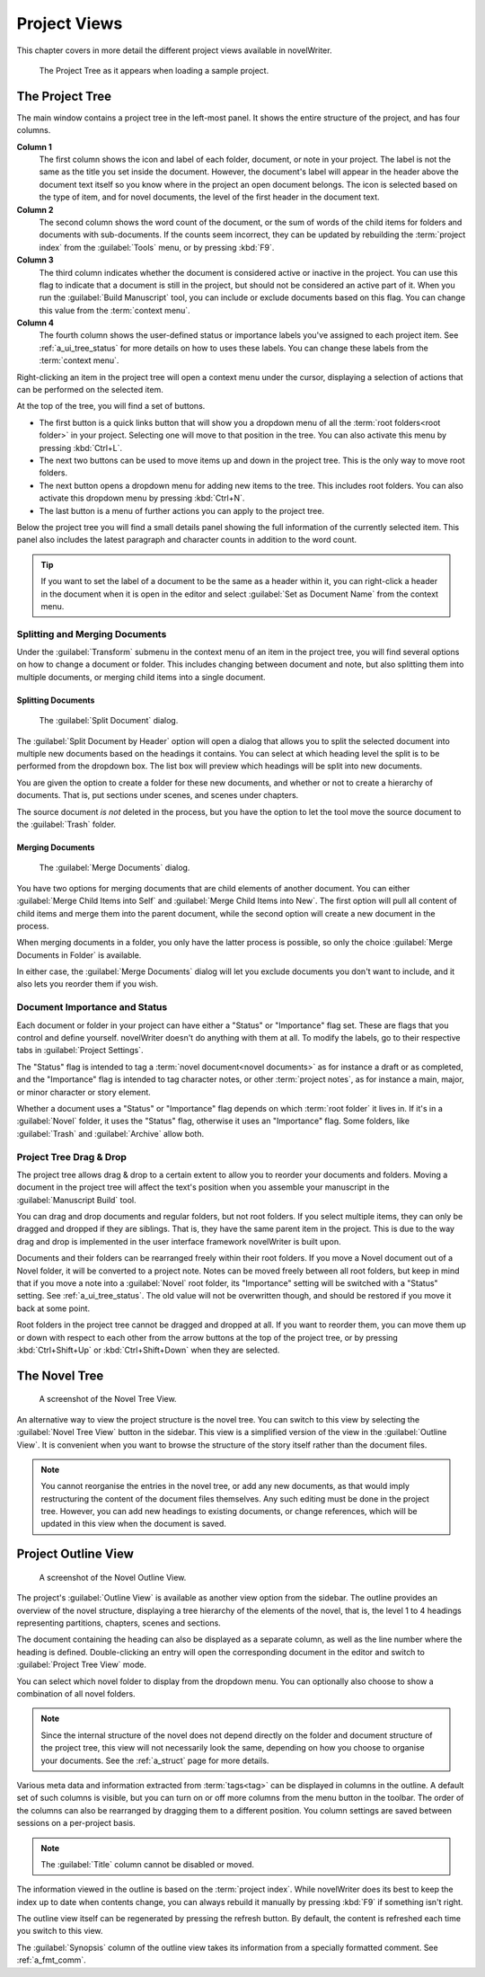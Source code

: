 .. _a_ui_project:

*************
Project Views
*************

This chapter covers in more detail the different project views available in novelWriter.

.. figure:: images/fig_project_tree_detailed.png

   The Project Tree as it appears when loading a sample project.


.. _a_ui_tree:

The Project Tree
================

The main window contains a project tree in the left-most panel. It shows the entire structure of
the project, and has four columns.

**Column 1**
   The first column shows the icon and label of each folder, document, or note in your project. The
   label is not the same as the title you set inside the document. However, the document's label
   will appear in the header above the document text itself so you know where in the project an
   open document belongs. The icon is selected based on the type of item, and for novel documents,
   the level of the first header in the document text.

**Column 2**
   The second column shows the word count of the document, or the sum of words of the child items
   for folders and documents with sub-documents. If the counts seem incorrect, they can be updated
   by rebuilding the :term:`project index` from the :guilabel:`Tools` menu, or by pressing
   :kbd:`F9`.

**Column 3**
   The third column indicates whether the document is considered active or inactive in the project.
   You can use this flag to indicate that a document is still in the project, but should not be
   considered an active part of it. When you run the :guilabel:`Build Manuscript` tool, you can
   include or exclude documents based on this flag. You can change this value from the
   :term:`context menu`.

**Column 4**
   The fourth column shows the user-defined status or importance labels you've assigned to each
   project item. See :ref:`a_ui_tree_status` for more details on how to uses these labels. You can
   change these labels from the :term:`context menu`.

Right-clicking an item in the project tree will open a context menu under the cursor, displaying
a selection of actions that can be performed on the selected item.

At the top of the tree, you will find a set of buttons.

* The first button is a quick links button that will show you a dropdown menu of all the
  :term:`root folders<root folder>` in your project. Selecting one will move to that position in
  the tree. You can also activate this menu by pressing :kbd:`Ctrl+L`.
* The next two buttons can be used to move items up and down in the project tree. This is the only
  way to move root folders.
* The next button opens a dropdown menu for adding new items to the tree. This includes root
  folders. You can also activate this dropdown menu by pressing :kbd:`Ctrl+N`.
* The last button is a menu of further actions you can apply to the project tree.

Below the project tree you will find a small details panel showing the full information of the
currently selected item. This panel also includes the latest paragraph and character counts in
addition to the word count.

.. tip::
   If you want to set the label of a document to be the same as a header within it, you can
   right-click a header in the document when it is open in the editor and select
   :guilabel:`Set as Document Name` from the context menu.


.. _a_ui_tree_split_merge:

Splitting and Merging Documents
-------------------------------

Under the :guilabel:`Transform` submenu in the context menu of an item in the project tree, you
will find several options on how to change a document or folder. This includes changing between
document and note, but also splitting them into multiple documents, or merging child items into a
single document.


Splitting Documents
^^^^^^^^^^^^^^^^^^^

.. figure:: images/fig_project_split_tool.png

   The :guilabel:`Split Document` dialog.

The :guilabel:`Split Document by Header` option will open a dialog that allows you to split the
selected document into multiple new documents based on the headings it contains. You can select at
which heading level the split is to be performed from the dropdown box. The list box will preview
which headings will be split into new documents.

You are given the option to create a folder for these new documents, and whether or not to create a
hierarchy of documents. That is, put sections under scenes, and scenes under chapters.

The source document *is not* deleted in the process, but you have the option to let the tool move
the source document to the :guilabel:`Trash` folder.


Merging Documents
^^^^^^^^^^^^^^^^^

.. figure:: images/fig_project_merge_tool.png

   The :guilabel:`Merge Documents` dialog.

You have two options for merging documents that are child elements of another document. You can
either :guilabel:`Merge Child Items into Self` and :guilabel:`Merge Child Items into New`. The
first option will pull all content of child items and merge them into the parent document, while
the second option will create a new document in the process.

When merging documents in a folder, you only have the latter process is possible, so only the
choice :guilabel:`Merge Documents in Folder` is available.

In either case, the :guilabel:`Merge Documents` dialog will let you exclude documents you don't
want to include, and it also lets you reorder them if you wish.


.. _a_ui_tree_status:

Document Importance and Status
------------------------------

Each document or folder in your project can have either a "Status" or "Importance" flag set. These
are flags that you control and define yourself. novelWriter doesn't do anything with them at all.
To modify the labels, go to their respective tabs in :guilabel:`Project Settings`.

The "Status" flag is intended to tag a :term:`novel document<novel documents>` as for instance a
draft or as completed, and the "Importance" flag is intended to tag character notes, or other
:term:`project notes`, as for instance a main, major, or minor character or story element.

Whether a document uses a "Status" or "Importance" flag depends on which :term:`root folder` it
lives in. If it's in a :guilabel:`Novel` folder, it uses the "Status" flag, otherwise it uses an
"Importance" flag. Some folders, like :guilabel:`Trash` and :guilabel:`Archive` allow both.


.. _a_ui_tree_dnd:

Project Tree Drag & Drop
------------------------

The project tree allows drag & drop to a certain extent to allow you to reorder your documents and
folders. Moving a document in the project tree will affect the text's position when you assemble
your manuscript in the :guilabel:`Manuscript Build` tool.

.. versionadded:: 2.2
   You can now select multiple items in the project tree by holding down the :kbd:`Ctrl` or
   :kbd:`Shift` key while selecting items.

You can drag and drop documents and regular folders, but not root folders. If you select multiple
items, they can only be dragged and dropped if they are siblings. That is, they have the same
parent item in the project. This is due to the way drag and drop is implemented in the user
interface framework novelWriter is built upon.

Documents and their folders can be rearranged freely within their root folders. If you move a Novel
document out of a Novel folder, it will be converted to a project note. Notes can be moved freely
between all root folders, but keep in mind that if you move a note into a :guilabel:`Novel` root
folder, its "Importance" setting will be switched with a "Status" setting. See
:ref:`a_ui_tree_status`. The old value will not be overwritten though, and should be restored if
you move it back at some point.

Root folders in the project tree cannot be dragged and dropped at all. If you want to reorder them,
you can move them up or down with respect to each other from the arrow buttons at the top of the
project tree, or by pressing :kbd:`Ctrl+Shift+Up` or :kbd:`Ctrl+Shift+Down` when they are selected.


.. _a_ui_tree_novel:

The Novel Tree
==============

.. figure:: images/fig_novel_tree_view.png

   A screenshot of the Novel Tree View.

An alternative way to view the project structure is the novel tree. You can switch to this view by
selecting the :guilabel:`Novel Tree View` button in the sidebar. This view is a simplified version
of the view in the :guilabel:`Outline View`. It is convenient when you want to browse the structure
of the story itself rather than the document files.

.. note::
   You cannot reorganise the entries in the novel tree, or add any new documents, as that would
   imply restructuring the content of the document files themselves. Any such editing must be done
   in the project tree. However, you can add new headings to existing documents, or change
   references, which will be updated in this view when the document is saved.


.. _a_ui_outline:

Project Outline View
====================

.. figure:: images/fig_outline_view.png

   A screenshot of the Novel Outline View.

The project's :guilabel:`Outline View` is available as another view option from the sidebar. The
outline provides an overview of the novel structure, displaying a tree hierarchy of the elements of
the novel, that is, the level 1 to 4 headings representing partitions, chapters, scenes and
sections.

The document containing the heading can also be displayed as a separate column, as well as the line
number where the heading is defined. Double-clicking an entry will open the corresponding document
in the editor and switch to :guilabel:`Project Tree View` mode.

You can select which novel folder to display from the dropdown menu. You can optionally also choose
to show a combination of all novel folders.

.. note::
   Since the internal structure of the novel does not depend directly on the folder and document
   structure of the project tree, this view will not necessarily look the same, depending on how
   you choose to organise your documents. See the :ref:`a_struct` page for more details.

Various meta data and information extracted from :term:`tags<tag>` can be displayed in columns in
the outline. A default set of such columns is visible, but you can turn on or off more columns from
the menu button in the toolbar. The order of the columns can also be rearranged by dragging them to
a different position. You column settings are saved between sessions on a per-project basis.

.. note::
   The :guilabel:`Title` column cannot be disabled or moved.

The information viewed in the outline is based on the :term:`project index`. While novelWriter does
its best to keep the index up to date when contents change, you can always rebuild it manually by
pressing :kbd:`F9` if something isn't right.

The outline view itself can be regenerated by pressing the refresh button. By default, the content
is refreshed each time you switch to this view.

The :guilabel:`Synopsis` column of the outline view takes its information from a specially
formatted comment. See :ref:`a_fmt_comm`.
